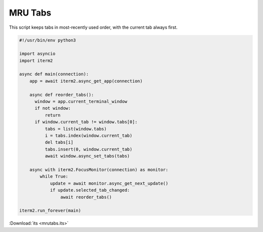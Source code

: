 MRU Tabs
========

This script keeps tabs in most-recently used order, with the current tab always first.

.. code-block:: python

    #!/usr/bin/env python3

    import asyncio
    import iterm2

    async def main(connection):
        app = await iterm2.async_get_app(connection)

        async def reorder_tabs():
          window = app.current_terminal_window
          if not window:
              return
          if window.current_tab != window.tabs[0]:
              tabs = list(window.tabs)
              i = tabs.index(window.current_tab)
              del tabs[i]
              tabs.insert(0, window.current_tab)
              await window.async_set_tabs(tabs)

        async with iterm2.FocusMonitor(connection) as monitor:
            while True:
                update = await monitor.async_get_next_update()
                if update.selected_tab_changed:
                    await reorder_tabs()

    iterm2.run_forever(main)

:Download:`its <mrutabs.its>`
